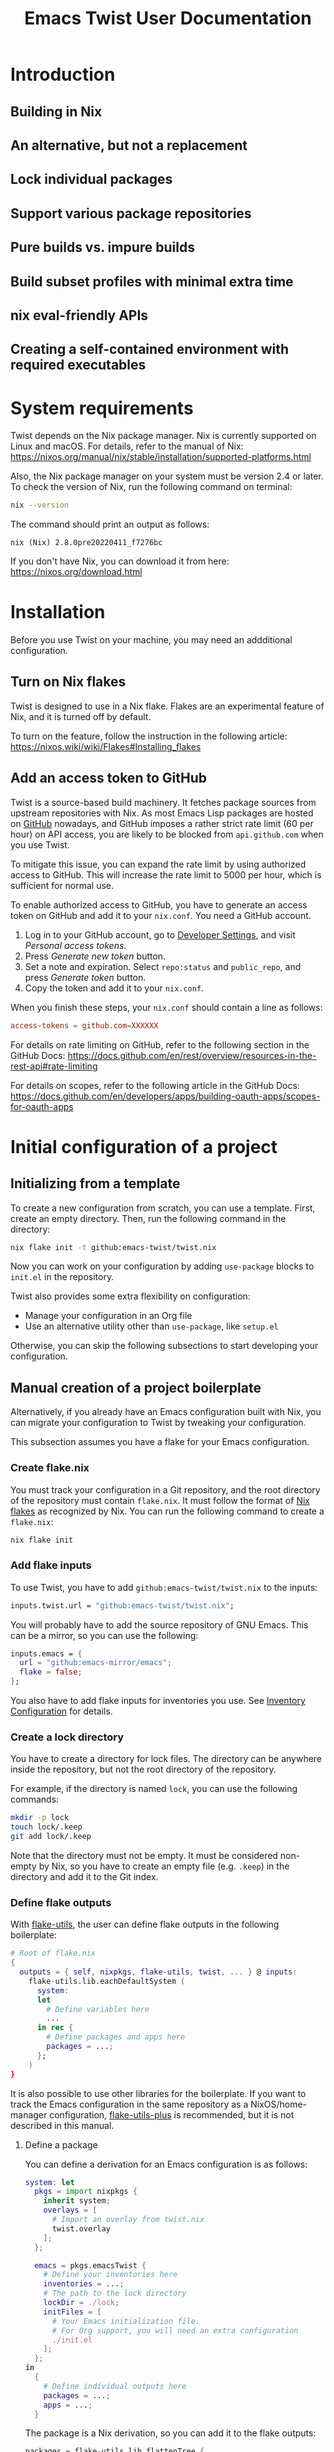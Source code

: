 # -*- org-id-link-to-org-use-id: use-existing; -*-
#+TITLE: Emacs Twist User Documentation
#+TEXINFO_DIR_CATEGORY: Emacs
#+TEXINFO_DIR_TITLE: Twist: (emacs-twist)
#+TEXINFO_DIR_DESC: Build an Emacs configuration with Nix.
* Introduction
** Building in Nix
** An alternative, but not a replacement
** Lock individual packages
** Support various package repositories
** Pure builds vs. impure builds
** Build subset profiles with minimal extra time
** nix eval-friendly APIs
** Creating a self-contained environment with required executables
* System requirements
Twist depends on the Nix package manager.
Nix is currently supported on Linux and macOS.
For details, refer to the manual of Nix: https://nixos.org/manual/nix/stable/installation/supported-platforms.html

Also, the Nix package manager on your system must be version 2.4 or later.
To check the version of Nix, run the following command on terminal:

#+begin_src sh
nix --version
#+end_src

The command should print an output as follows:

#+begin_example
nix (Nix) 2.8.0pre20220411_f7276bc
#+end_example

If you don't have Nix, you can download it from here: https://nixos.org/download.html
* Installation
Before you use Twist on your machine, you may need an addditional configuration.
** Turn on Nix flakes
Twist is designed to use in a Nix flake.
Flakes are an experimental feature of Nix, and it is turned off by default.

To turn on the feature, follow the instruction in the following article: https://nixos.wiki/wiki/Flakes#Installing_flakes
** Add an access token to GitHub
Twist is a source-based build machinery.
It fetches package sources from upstream repositories with Nix.
As most Emacs Lisp packages are hosted on [[https://github.com/][GitHub]] nowadays, and GitHub imposes a rather strict rate limit (60 per hour) on API access, you are likely to be blocked from =api.github.com= when you use Twist.

To mitigate this issue, you can expand the rate limit by using authorized access to GitHub.
This will increase the rate limit to 5000 per hour, which is sufficient for normal use.

To enable authorized access to GitHub, you have to generate an access token on GitHub and add it to your =nix.conf=.
You need a GitHub account.

1. Log in to your GitHub account, go to [[https://github.com/settings/apps][Developer Settings]], and visit /Personal access tokens/.
2. Press /Generate new token/ button.
3. Set a note and expiration. Select =repo:status= and =public_repo=, and press /Generate token/ button.
4. Copy the token and add it to your =nix.conf=.

When you finish these steps, your =nix.conf= should contain a line as follows:

#+begin_src conf
  access-tokens = github.com=XXXXXX
#+end_src

For details on rate limiting on GitHub, refer to the following section in the GitHub Docs:
https://docs.github.com/en/rest/overview/resources-in-the-rest-api#rate-limiting

For details on scopes, refer to the following article in the GitHub Docs: [[https://docs.github.com/en/developers/apps/building-oauth-apps/scopes-for-oauth-apps]]
* Initial configuration of a project
** Initializing from a template
To create a new configuration from scratch, you can use a template.
First, create an empty directory.
Then, run the following command in the directory:

#+begin_src sh
nix flake init -t github:emacs-twist/twist.nix
#+end_src

Now you can work on your configuration by adding =use-package= blocks to =init.el= in the repository.

Twist also provides some extra flexibility on configuration:

- Manage your configuration in an Org file
- Use an alternative utility other than =use-package=, like =setup.el=

Otherwise, you can skip the following subsections to start developing your configuration.
** Manual creation of a project boilerplate
Alternatively, if you already have an Emacs configuration built with Nix, you can migrate your configuration to Twist by tweaking your configuration.

This subsection assumes you have a flake for your Emacs configuration.
*** Create flake.nix
You must track your configuration in a Git repository, and the root directory of the repository must contain =flake.nix=.
It must follow the format of [[https://nixos.wiki/wiki/Flakes][Nix flakes]] as recognized by Nix.
You can run the following command to create a =flake.nix=:

#+begin_src sh
  nix flake init
#+end_src
*** Add flake inputs
To use Twist, you have to add =github:emacs-twist/twist.nix= to the inputs:

#+begin_src nix
  inputs.twist.url = "github:emacs-twist/twist.nix";
#+end_src

You will probably have to add the source repository of GNU Emacs.
This can be a mirror, so you can use the following:

#+begin_src nix
  inputs.emacs = {
    url = "github:emacs-mirror/emacs";
    flake = false;
  };
#+end_src

You also have to add flake inputs for inventories you use.
See [[#inventory-configuration][Inventory Configuration]] for details.
*** Create a lock directory
You have to create a directory for lock files.
The directory can be anywhere inside the repository, but not the root directory of the repository.

For example, if the directory is named =lock=, you can use the following commands:

#+begin_src sh
  mkdir -p lock
  touch lock/.keep
  git add lock/.keep
#+end_src

Note that the directory must not be empty.
It must be considered non-empty by Nix, so you have to create an empty file (e.g. =.keep=) in the directory and add it to the Git index.
*** Define flake outputs
With [[https://github.com/numtide/flake-utils][flake-utils]], the user can define flake outputs in the following boilerplate:

#+begin_src nix
  # Root of flake.nix
  {
    outputs = { self, nixpkgs, flake-utils, twist, ... } @ inputs:
      flake-utils.lib.eachDefaultSystem (
        system:
        let
          # Define variables here
          ...
        in rec {
          # Define packages and apps here
          packages = ...;
        };
      )
  }
#+end_src

It is also possible to use other libraries for the boilerplate.
If you want to track the Emacs configuration in the same repository as a NixOS/home-manager configuration, [[https://github.com/gytis-ivaskevicius/flake-utils-plus][flake-utils-plus]] is recommended, but it is not described in this manual.
**** Define a package
You can define a derivation for an Emacs configuration is as follows:

#+begin_src nix
  system: let
    pkgs = import nixpkgs {
      inherit system;
      overlays = [
        # Import an overlay from twist.nix
        twist.overlay
      ];
    };

    emacs = pkgs.emacsTwist {
      # Define your inventories here
      inventories = ...;
      # The path to the lock directory
      lockDir = ./lock;
      initFiles = [
        # Your Emacs initialization file.
        # For Org support, you will need an extra configuration
        ./init.el
      ];
    };
  in
    {
      # Define individual outputs here
      packages = ...;
      apps = ...;
    }
#+end_src

The package is a Nix derivation, so you can add it to the flake outputs:

#+begin_src nix
  packages = flake-utils.lib.flattenTree {
    inherit emacs;
    # Optional. Supported since Nix 2.7
    default = emacs;
  };
#+end_src
**** Derive apps for administration
You will also need apps to lock and update (ELPA) packages.
You can add these outputs as follows:

#+begin_src nix
  apps = emacs.makeApps {
    lockDirName = "lock";
  };
#+end_src

You have to set =lockDirName= to the path to the lock directory in string.
=makeApps= in the package defines all apps needed for maintenance, which can be run using =nix run= command.
** Inventory Configuration
:PROPERTIES:
:CUSTOM_ID: inventory-configuration
:END:
/Inventories/ are repositories from which Twist can discover information on Emacs Lisp packages.

In GNU Emacs, the user can install packages from package archives such as GNU ELPA, NonGNU ELPA, and MELPA.
Those archives serve pre-build files and tarballs which can be installed using =package.el=.

While Twist supports package archives, it is primarily intended for building packages from sources.
Twist somehow needs to discover the source repositories of packages the user wants to install, and those meta-repositories are called inventories.

Inventories must be passed to =pkgs.emacsTwist= function as =inventories= attribute.
The attribute is a list of attributes which corresponds to individual inventories:

#+begin_src nix
  emacs = pkgs.emacsTwist {
    inventories = [
      {
        type = "melpa";
        path = inputs.melpa.outPath + "/recipes";
        exclude = [
          "bbdb"
        ];
      }
      {
        type = "elpa";
        path = inputs.gnu-elpa.outPath + "/elpa-packages";
        core-src = inputs.emacs.outPath;
        auto-sync-only = true;
      }
      # More inventory definitions
    ];
    # More arguments passed to emacsTwist
  };
#+end_src
*** Supported inventories
The following types of inventories are supported:

- [[https://github.com/melpa/melpa][MELPA repository]] and its forks: The =recipes= directory which contains MELPA-style recipes.
- ELPA repository: The =elpa-packages= file of [[https://git.savannah.gnu.org/cgit/emacs/elpa.git/][GNU ELPA]] or [[https://git.savannah.gnu.org/cgit/emacs/nongnu.git/][NonGNU ELPA]] which defines a list of packages.
- Emacsmirror repository: The Git submodule list (=.gitmodules=) of [[https://github.com/emacsmirror/epkgs][emacsmirror/epkgs]].
- Remote package archive: The url of a pre-built package archive as supported by package.el.

Remote package archives are /impure/ inventories.
Nix needs to make a network connection to access those repositories, and the user has to run Nix with =--impure= flag when he/she perform the lock operation.

The other types of inventories are considered /pure/.
They are tracked as Nix flake inputs and locked to particular revisions themselves.
Twist can discover packages from those inventories without =--impure= flag, if the user's configuration doesn't involve impure inventories.

Once all packages in a configuration are locked, the user can build the configuration without =--impure= flag, which means the entire configuration is pure.
Every time the user adds a new package, he/she must perform the lock operation.
*** MELPA (pure)
*** ELPA (pure)
**** A recommended configuration for GNU ELPA
**** A recommended configuration for NonGNU ELPA
**** Core ELPA
*** Emacsmirror (pure)
*** Package archives (impure)
*** Options
**** name: Inventory name for pinning
**** exclude: Ignore particular packages
* Developing the configuration
* Troubleshooting
This section describes how to deal with common errors in building configurations.
* Tips
** --dry-run is your friend
To quickly examine sanity of your configuration, a recommended way is to build the configuration with =--dry-run= flag:

#+begin_src sh
  nix build .#emacs --dry-run
#+end_src

If the command fails with non-zero exit code, it is likely that there is something wrong with your configuration, not an individual Emacs Lisp package.
** Prefer building from sources
It is recommended to build a package from an upstream whenever possible.

This is because an archive can be deleted from its server when the package creates a new release:

#+begin_example
error: unable to download 'https://elpa.gnu.org/packages/vertico-0.18.tar': HTTP error 404 ('Not Found')

       response body:

       <!DOCTYPE HTML PUBLIC "-//IETF//DTD HTML 2.0//EN">
       <html><head>
       <title>404 Not Found</title>
       </head><body>
       <h1>Not Found</h1>
       <p>The requested URL was not found on this server.</p>
       <hr>
       <address>Apache/2.4.51 (Debian) Server at elpa.gnu.org Port 443</address>
       </body></html>
#+end_example
* Limitations
** use-package-always-ensure option
[[https://github.com/jwiegley/use-package][use-package]] provides =use-package-always-ensure= option, which makes =package.el= install packages that have no =:ensure= option set:

#+begin_src emacs-lisp
  (require 'use-package-ensure)
  (setq use-package-always-ensure t)
#+end_src

Unfortunately, Twist cannot handle this option well at the time of writing.

I have created an example configuration wrapping [[https://github.com/jkitchin/scimax][scimax]] with Twist:
https://github.com/emacs-twist/examples/blob/master/profiles/scimax/default.nix
Scimax enables the option and also have a number of custom packages.
Rather than pass init files to Twist, it relies on functions from the experimental =lib= output from Twist, to parse init files and get a list of built-in libraries.
Due to how the configuration is organized, the Twist profile requires a myriad of workarounds.

A better way is to *not* use =use-package-always-ensure= option.
Add =:ensure t= option explicitly to each declaration of a package you want to install.
This way, you can simply pass the init file to Twist and also have a choice of explicitly installing some GNU ELPA Core libraries (which are also part of built-in libraries) from the upstream.
** Emacs Lisp packages that cannot be built with Twist
It is known that Twist cannot build the following packages:

- =pdf-tools=

Twist simply cannot build these packages for some technical reasons.
It would be better for Twist to support all packages on GNU/NonGNU ELPA and MELPA, but it is not the case.

For the latest information, see [[https://github.com/emacs-twist/twist.nix/issues][Issues]] of Twist.
If you have found any other packages that cannot be built using Twist, please file an issue.
